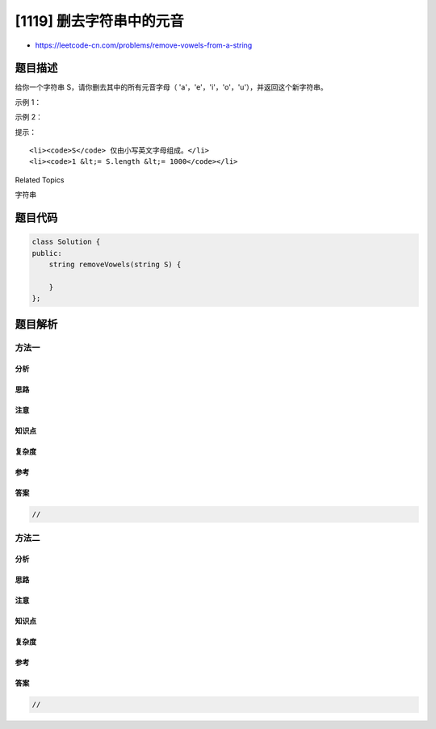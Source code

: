 [1119] 删去字符串中的元音
=========================

-  https://leetcode-cn.com/problems/remove-vowels-from-a-string

题目描述
--------

.. raw:: html

   <p>

给你一个字符串 S，请你删去其中的所有元音字母（ 'a'，'e'，'i'，'o'，'u'），并返回这个新字符串。

.. raw:: html

   </p>

.. raw:: html

   <p>

 

.. raw:: html

   </p>

.. raw:: html

   <p>

示例 1：

.. raw:: html

   </p>

.. raw:: html

   <pre><strong>输入：</strong>&quot;leetcodeisacommunityforcoders&quot;
   <strong>输出：</strong>&quot;ltcdscmmntyfrcdrs&quot;
   </pre>

.. raw:: html

   <p>

示例 2：

.. raw:: html

   </p>

.. raw:: html

   <pre><strong>输入：</strong>&quot;aeiou&quot;
   <strong>输出：</strong>&quot;&quot;
   </pre>

.. raw:: html

   <p>

 

.. raw:: html

   </p>

.. raw:: html

   <p>

提示：

.. raw:: html

   </p>

.. raw:: html

   <ol>

::

    <li><code>S</code> 仅由小写英文字母组成。</li>
    <li><code>1 &lt;= S.length &lt;= 1000</code></li>

.. raw:: html

   </ol>

.. raw:: html

   <div>

.. raw:: html

   <div>

Related Topics

.. raw:: html

   </div>

.. raw:: html

   <div>

.. raw:: html

   <li>

字符串

.. raw:: html

   </li>

.. raw:: html

   </div>

.. raw:: html

   </div>

题目代码
--------

.. code:: cpp

    class Solution {
    public:
        string removeVowels(string S) {

        }
    };

题目解析
--------

方法一
~~~~~~

分析
^^^^

思路
^^^^

注意
^^^^

知识点
^^^^^^

复杂度
^^^^^^

参考
^^^^

答案
^^^^

.. code:: cpp

    //

方法二
~~~~~~

分析
^^^^

思路
^^^^

注意
^^^^

知识点
^^^^^^

复杂度
^^^^^^

参考
^^^^

答案
^^^^

.. code:: cpp

    //
